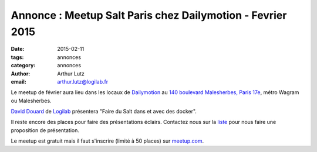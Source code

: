 Annonce : Meetup Salt Paris chez Dailymotion - Fevrier 2015
===========================================================


:date: 2015-02-11
:tags: annonces
:category: annonces
:author: Arthur Lutz
:email: arthur.lutz@logilab.fr


Le meetup de février aura lieu dans les locaux de `Dailymotion
<http://dailymotion.fr/>`_ au `140 boulevard Malesherbes, Paris 17e
<http://osm.org/go/0BPIND5F?node=2121959585>`_, métro Wagram ou
Malesherbes.

.. image:: ./images/dailymotion.png
  :alt: Dailymotion

`David Douard <http://www.logilab.fr/id/david.douard>`_ de `Logilab
<http://www.logilab.fr/>`_ présentera "Faire du Salt dans et avec des
docker".

Il reste encore des places pour faire des présentations
éclairs. Contactez nous sur la `liste
<http://lists.afpy.org/listinfo/salt-fr>`_ pour nous faire une
proposition de présentation.

Le meetup est gratuit mais il faut s'inscrire (limité à 50 places) sur
`meetup.com
<http://www.meetup.com/Paris-Salt-Meetup/events/220110646/>`_.


.. raw:: html

  <iframe width="425" height="350" frameborder="0" scrolling="no"
  marginheight="0" marginwidth="0"
  src="http://www.openstreetmap.org/export/embed.html?bbox=2.29539155960083%2C48.877544286231874%2C2.323672771453857%2C48.89209172348569&amp;layer=mapnik"
  style="border: 1px solid black"></iframe><br/><small><a
  href="http://www.openstreetmap.org/#map=16/48.8848/2.3095">View
  Larger Map</a></small>

